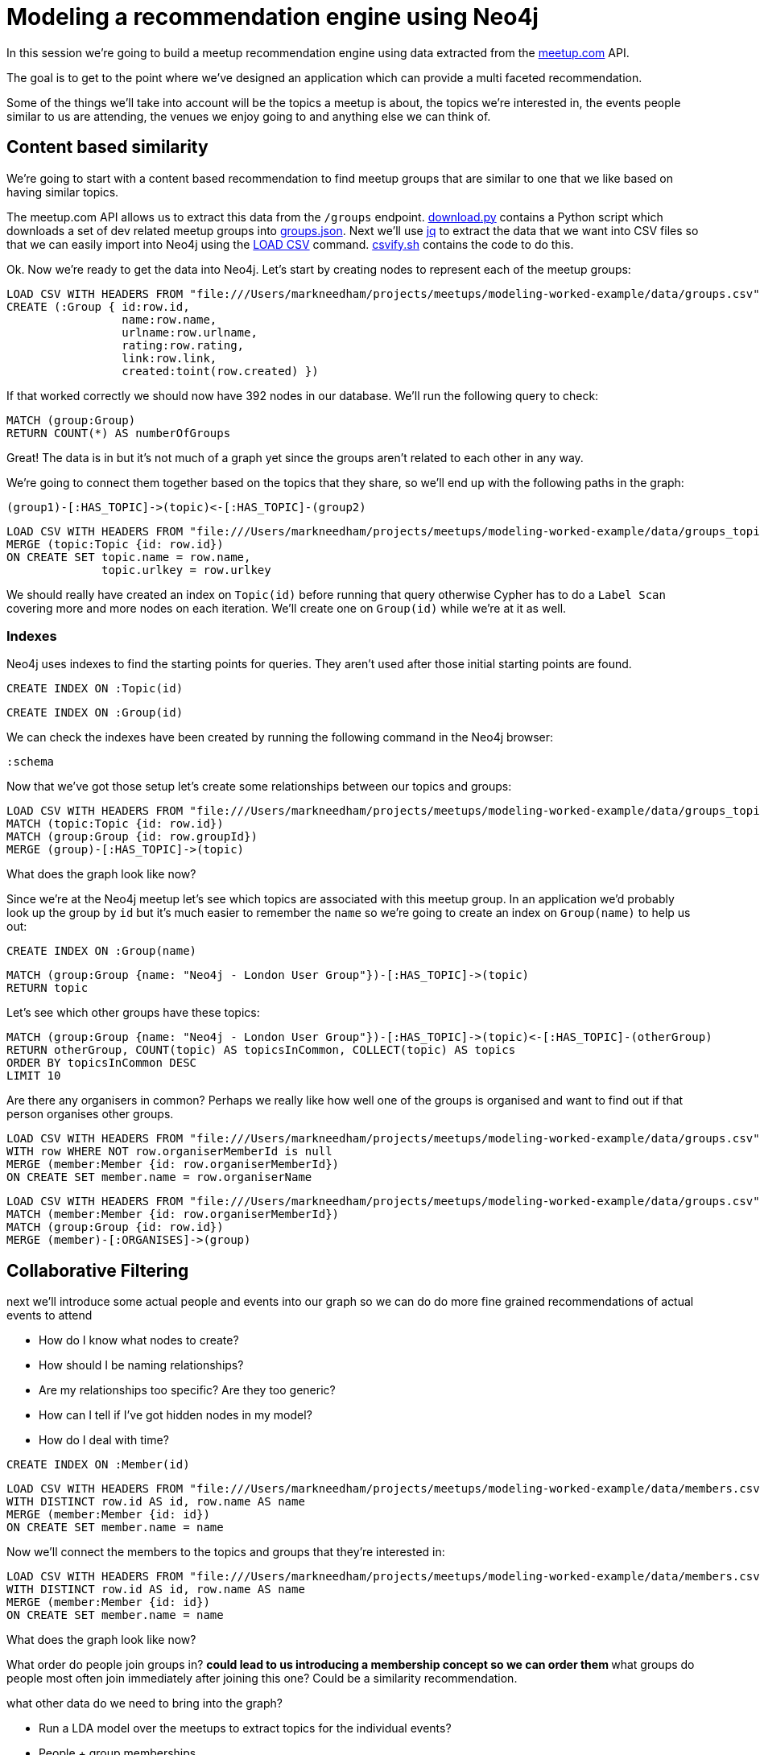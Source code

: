 = Modeling a recommendation engine using Neo4j

In this session we're going to build a meetup recommendation engine using data extracted from the link:http://www.meetup.com/api[meetup.com] API.

The goal is to get to the point where we've designed an application which can provide a multi faceted recommendation.

Some of the things we'll take into account will be the topics a meetup is about, the topics we're interested in, the events people similar to us are attending, the venues we enjoy going to and anything else we can think of.

== Content based similarity

We're going to start with a content based recommendation to find meetup groups that are similar to one that we like based on having similar topics.

The meetup.com API allows us to extract this data from the `/groups` endpoint.
link:download.py[download.py] contains a Python script which downloads a set of dev related meetup groups into link:data/groups.json[groups.json].
Next we'll use link:https://stedolan.github.io/jq/[jq] to extract the data that we want into CSV files so that we can easily import into Neo4j using the link:http://neo4j.com/docs/stable/query-load-csv.html[LOAD CSV] command.
link:csvify.sh[csvify.sh] contains the code to do this.

Ok.
Now we're ready to get the data into Neo4j.
Let's start by creating nodes to represent each of the meetup groups:

[source,cypher]
----
LOAD CSV WITH HEADERS FROM "file:///Users/markneedham/projects/meetups/modeling-worked-example/data/groups.csv" AS row
CREATE (:Group { id:row.id,
                 name:row.name,
                 urlname:row.urlname,
                 rating:row.rating,
                 link:row.link,
                 created:toint(row.created) })
----

If that worked correctly we should now have 392 nodes in our database.
We'll run the following query to check:

[source, cypher]
----
MATCH (group:Group)
RETURN COUNT(*) AS numberOfGroups
----

Great!
The data is in but it's not much of a graph yet since the groups aren't related to each other in any way.

We're going to connect them together based on the topics that they share, so we'll end up with the following paths in the graph:

[source, text]
----
(group1)-[:HAS_TOPIC]->(topic)<-[:HAS_TOPIC]-(group2)
----

[source, cypher]
----
LOAD CSV WITH HEADERS FROM "file:///Users/markneedham/projects/meetups/modeling-worked-example/data/groups_topics.csv" AS row
MERGE (topic:Topic {id: row.id})
ON CREATE SET topic.name = row.name,
              topic.urlkey = row.urlkey
----

We should really have created an index on `Topic(id)` before running that query otherwise Cypher has to do a `Label Scan` covering more and more nodes on each iteration.
We'll create one on `Group(id)` while we're at it as well.

=== Indexes

Neo4j uses indexes to find the starting points for queries.
They aren't used after those initial starting points are found.

[source,cypher]
----
CREATE INDEX ON :Topic(id)
----

[source,cypher]
----
CREATE INDEX ON :Group(id)
----

We can check the indexes have been created by running the following command in the Neo4j browser:

[source, cypher]
----
:schema
----

Now that we've got those setup let's create some relationships between our topics and groups:

[source, cypher]
----
LOAD CSV WITH HEADERS FROM "file:///Users/markneedham/projects/meetups/modeling-worked-example/data/groups_topics.csv" AS row
MATCH (topic:Topic {id: row.id})
MATCH (group:Group {id: row.groupId})
MERGE (group)-[:HAS_TOPIC]->(topic)
----

What does the graph look like now?

Since we're at the Neo4j meetup let's see which topics are associated with this meetup group.
In an application we'd probably look up the group by `id` but it's much easier to remember the `name` so we're going to create an index on `Group(name)` to help us out:

[source, cypher]
----
CREATE INDEX ON :Group(name)
----

[source,cypher]
----
MATCH (group:Group {name: "Neo4j - London User Group"})-[:HAS_TOPIC]->(topic)
RETURN topic
----

Let's see which other groups have these topics:

[source,cypher]
----
MATCH (group:Group {name: "Neo4j - London User Group"})-[:HAS_TOPIC]->(topic)<-[:HAS_TOPIC]-(otherGroup)
RETURN otherGroup, COUNT(topic) AS topicsInCommon, COLLECT(topic) AS topics
ORDER BY topicsInCommon DESC
LIMIT 10
----

Are there any organisers in common?
Perhaps we really like how well one of the groups is organised and want to find out if that person organises other groups.

[source,cypher]
----
LOAD CSV WITH HEADERS FROM "file:///Users/markneedham/projects/meetups/modeling-worked-example/data/groups.csv" AS row
WITH row WHERE NOT row.organiserMemberId is null
MERGE (member:Member {id: row.organiserMemberId})
ON CREATE SET member.name = row.organiserName
----

[source,cypher]
----
LOAD CSV WITH HEADERS FROM "file:///Users/markneedham/projects/meetups/modeling-worked-example/data/groups.csv" AS row
MATCH (member:Member {id: row.organiserMemberId})
MATCH (group:Group {id: row.id})
MERGE (member)-[:ORGANISES]->(group)
----

== Collaborative Filtering

next we'll introduce some actual people and events into our graph so we can do do more fine grained recommendations of actual events to attend

* How do I know what nodes to create?
* How should I be naming relationships?
* Are my relationships too specific? Are they too generic?
* How can I tell if I've got hidden nodes in my model?
* How do I deal with time?

[source, cypher]
----
CREATE INDEX ON :Member(id)
----

[source, cypher]
----
LOAD CSV WITH HEADERS FROM "file:///Users/markneedham/projects/meetups/modeling-worked-example/data/members.csv" AS row
WITH DISTINCT row.id AS id, row.name AS name
MERGE (member:Member {id: id})
ON CREATE SET member.name = name
----

Now we'll connect the members to the topics and groups that they're interested in:

[source, cypher]
----
LOAD CSV WITH HEADERS FROM "file:///Users/markneedham/projects/meetups/modeling-worked-example/data/members.csv" AS row
WITH DISTINCT row.id AS id, row.name AS name
MERGE (member:Member {id: id})
ON CREATE SET member.name = name
----

What does the graph look like now?

What order do people join groups in?
  ** could lead to us introducing a membership concept so we can order them
  ** what groups do people most often join immediately after joining this one? Could be a similarity recommendation.



what other data do we need to bring into the graph?

* Run a LDA model over the meetups to extract topics for the individual events?
* People + group memberships
  ** good example of where we store two types of relationships
  **  `HAS_MEMBERSHIP` + `MEMBER_OF` - can use count store on the latter
* People + events they've attended
* Events + venues


Start with the simple model and evolve it
Refactoring the model
  migration using Cypher
